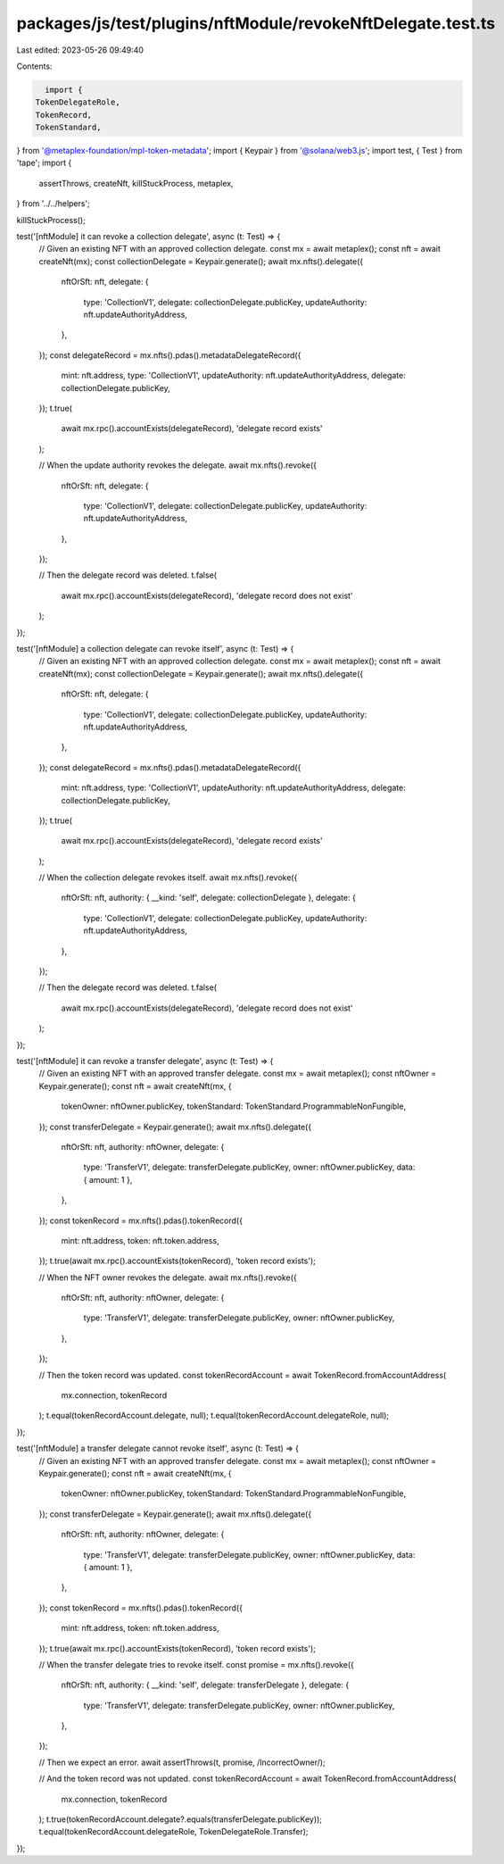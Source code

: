 packages/js/test/plugins/nftModule/revokeNftDelegate.test.ts
============================================================

Last edited: 2023-05-26 09:49:40

Contents:

.. code-block:: ts

    import {
  TokenDelegateRole,
  TokenRecord,
  TokenStandard,
} from '@metaplex-foundation/mpl-token-metadata';
import { Keypair } from '@solana/web3.js';
import test, { Test } from 'tape';
import {
  assertThrows,
  createNft,
  killStuckProcess,
  metaplex,
} from '../../helpers';

killStuckProcess();

test('[nftModule] it can revoke a collection delegate', async (t: Test) => {
  // Given an existing NFT with an approved collection delegate.
  const mx = await metaplex();
  const nft = await createNft(mx);
  const collectionDelegate = Keypair.generate();
  await mx.nfts().delegate({
    nftOrSft: nft,
    delegate: {
      type: 'CollectionV1',
      delegate: collectionDelegate.publicKey,
      updateAuthority: nft.updateAuthorityAddress,
    },
  });
  const delegateRecord = mx.nfts().pdas().metadataDelegateRecord({
    mint: nft.address,
    type: 'CollectionV1',
    updateAuthority: nft.updateAuthorityAddress,
    delegate: collectionDelegate.publicKey,
  });
  t.true(
    await mx.rpc().accountExists(delegateRecord),
    'delegate record exists'
  );

  // When the update authority revokes the delegate.
  await mx.nfts().revoke({
    nftOrSft: nft,
    delegate: {
      type: 'CollectionV1',
      delegate: collectionDelegate.publicKey,
      updateAuthority: nft.updateAuthorityAddress,
    },
  });

  // Then the delegate record was deleted.
  t.false(
    await mx.rpc().accountExists(delegateRecord),
    'delegate record does not exist'
  );
});

test('[nftModule] a collection delegate can revoke itself', async (t: Test) => {
  // Given an existing NFT with an approved collection delegate.
  const mx = await metaplex();
  const nft = await createNft(mx);
  const collectionDelegate = Keypair.generate();
  await mx.nfts().delegate({
    nftOrSft: nft,
    delegate: {
      type: 'CollectionV1',
      delegate: collectionDelegate.publicKey,
      updateAuthority: nft.updateAuthorityAddress,
    },
  });
  const delegateRecord = mx.nfts().pdas().metadataDelegateRecord({
    mint: nft.address,
    type: 'CollectionV1',
    updateAuthority: nft.updateAuthorityAddress,
    delegate: collectionDelegate.publicKey,
  });
  t.true(
    await mx.rpc().accountExists(delegateRecord),
    'delegate record exists'
  );

  // When the collection delegate revokes itself.
  await mx.nfts().revoke({
    nftOrSft: nft,
    authority: { __kind: 'self', delegate: collectionDelegate },
    delegate: {
      type: 'CollectionV1',
      delegate: collectionDelegate.publicKey,
      updateAuthority: nft.updateAuthorityAddress,
    },
  });

  // Then the delegate record was deleted.
  t.false(
    await mx.rpc().accountExists(delegateRecord),
    'delegate record does not exist'
  );
});

test('[nftModule] it can revoke a transfer delegate', async (t: Test) => {
  // Given an existing NFT with an approved transfer delegate.
  const mx = await metaplex();
  const nftOwner = Keypair.generate();
  const nft = await createNft(mx, {
    tokenOwner: nftOwner.publicKey,
    tokenStandard: TokenStandard.ProgrammableNonFungible,
  });
  const transferDelegate = Keypair.generate();
  await mx.nfts().delegate({
    nftOrSft: nft,
    authority: nftOwner,
    delegate: {
      type: 'TransferV1',
      delegate: transferDelegate.publicKey,
      owner: nftOwner.publicKey,
      data: { amount: 1 },
    },
  });
  const tokenRecord = mx.nfts().pdas().tokenRecord({
    mint: nft.address,
    token: nft.token.address,
  });
  t.true(await mx.rpc().accountExists(tokenRecord), 'token record exists');

  // When the NFT owner revokes the delegate.
  await mx.nfts().revoke({
    nftOrSft: nft,
    authority: nftOwner,
    delegate: {
      type: 'TransferV1',
      delegate: transferDelegate.publicKey,
      owner: nftOwner.publicKey,
    },
  });

  // Then the token record was updated.
  const tokenRecordAccount = await TokenRecord.fromAccountAddress(
    mx.connection,
    tokenRecord
  );
  t.equal(tokenRecordAccount.delegate, null);
  t.equal(tokenRecordAccount.delegateRole, null);
});

test('[nftModule] a transfer delegate cannot revoke itself', async (t: Test) => {
  // Given an existing NFT with an approved transfer delegate.
  const mx = await metaplex();
  const nftOwner = Keypair.generate();
  const nft = await createNft(mx, {
    tokenOwner: nftOwner.publicKey,
    tokenStandard: TokenStandard.ProgrammableNonFungible,
  });
  const transferDelegate = Keypair.generate();
  await mx.nfts().delegate({
    nftOrSft: nft,
    authority: nftOwner,
    delegate: {
      type: 'TransferV1',
      delegate: transferDelegate.publicKey,
      owner: nftOwner.publicKey,
      data: { amount: 1 },
    },
  });
  const tokenRecord = mx.nfts().pdas().tokenRecord({
    mint: nft.address,
    token: nft.token.address,
  });
  t.true(await mx.rpc().accountExists(tokenRecord), 'token record exists');

  // When the transfer delegate tries to revoke itself.
  const promise = mx.nfts().revoke({
    nftOrSft: nft,
    authority: { __kind: 'self', delegate: transferDelegate },
    delegate: {
      type: 'TransferV1',
      delegate: transferDelegate.publicKey,
      owner: nftOwner.publicKey,
    },
  });

  // Then we expect an error.
  await assertThrows(t, promise, /IncorrectOwner/);

  // And the token record was not updated.
  const tokenRecordAccount = await TokenRecord.fromAccountAddress(
    mx.connection,
    tokenRecord
  );
  t.true(tokenRecordAccount.delegate?.equals(transferDelegate.publicKey));
  t.equal(tokenRecordAccount.delegateRole, TokenDelegateRole.Transfer);
});


